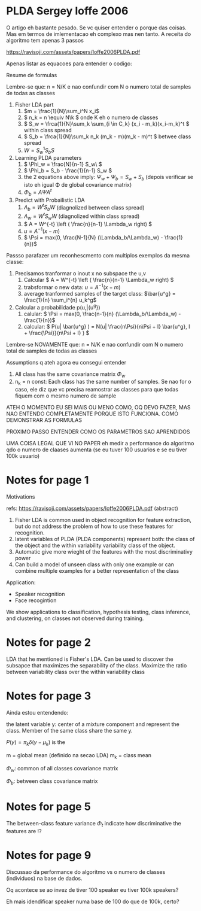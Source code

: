 
* PLDA Sergey Ioffe 2006
  :PROPERTIES:
  :INTERLEAVE_PDF: Ioffe2006PLDA.pdf
  :END:
  
  O artigo eh bastante pesado. Se vc quiser entender o porque das
  coisas. Mas em termos de imlementacao eh complexo mas nen tanto. A
  receita do algoritmo tem apenas 3 passos

  https://ravisoji.com/assets/papers/Ioffe2006PLDA.pdf
  

  Apenas listar as equacoes para entender o codigo:

  Resume de formulas 

  Lembre-se que: n = N/K e nao confundir com N o numero total de
  samples de todas as classes


  1. Fisher LDA part
     1. \(m = \frac{1}{N}\sum_i^N x_i\)
     2. \( n_k = n  \equiv N\k  \) onde K eh o numero de classes
     3. \( S_w = \frca{1}{N}\sum_k \sum_{i \in C_k} (x_i - m_k)(x_i-m_k)^t \) within class spread
     4. \( S_b = \frca{1}{N}\sum_k n_k (m_k - m)(m_k - m)^t \)  betwee class spread
     5. \( W = S_w^1S_bS \)
  2. Learning PLDA parameters
     1. \( \Phi_w = \frac{N}{n-1} S_w\ \)
     2. \( \Phi_b = S_b - \frac{1}{n-1} S_w \)
     3. the 2 equations above imply: \( \Psi_w + \Psi_b = S_w + S_b \) (depois
        verificar se isto eh igual \Phi de global covariance matrix)
     4. \( \Phi_b = A \Psi A^t \)
  3. Predict with Probailistic LDA
     1. \( \Lambda_b = W^tS_b W \) (diagnolized between class spread)
     2. \( \Lambda_w = W^tS_w W \) (diagnolized within class spread)
     3. \( A = W^{-t} \left ( \frac{n}{n-1} \Lambda_w right) \)^{\frac{1}{2}}
     4. \( u = A^{-1} (x - m)\)
     5. \( \Psi = max(0, \frac{N-1}{N} (\Lambda_b/\Lambda_w) - \frac{1}{n})\)
        
  Passso parafazer um reconhescmento com multiplos exemplos da mesma classe:
    
  1. Precisamos tranformar o inout x no subspace the u,v
     1. Calcular \( A = W^{-t} \left ( \frac{n}{n-1} \Lambda_w right) \)^{\frac{1}{2}}
     2. trabsformar o new data: \( u = A^{-1} (x - m)\)
     3. average tranformed samples of the target class: \(\bar{u^g} = \frac{1}{n} \sum_i^{n} u_k^g\)
  2. Calcular a probabilidade p(u,\bar{u^g})
     1. calular: \( \Psi = max(0, \frac{n-1}{n} (\Lambda_b/\Lambda_w) - \frac{1}{n})\)
     2. calcular: \( P(u| \bar{u^g} ) =  N(u| \frac{n\Psi}{n\Psi + I} \bar{u^g}, I + \frac{\Psi}}{n\Psi + I} ) \)

        

  Lembre-se NOVAMENTE que: n = N/K e nao confundir com N o numero
  total de samples de todas as classes


  Assumptions q ateh agora eu consegui entender

  1. All class has the same covariance matrix \( \Phi_w \)
  2. n_k = n const: Each class has the same number of samples. Se nao
     for o caso, ele diz que vc precisa reamostrar as classes para que
     todas fiquem com o mesmo numero de sample


  ATEH O MOMENTO EU SEI MAIS OU MENO COMO, OQ DEVO FAZER, MAS NAO
  ENTENDO COMPLETAMENTE PORQUE ISTO FUNCIONA. COMO DEMONSTRAR AS
  FORMULAS

  PROXIMO PASSO ENTENDER COMO OS PARAMETROS SAO APRENDIDOS

  UMA COISA LEGAL QUE VI NO PAPER eh medir a performance do algoritmo
  qdo o numero de claases aumenta (se eu tuver 100 usuarios e se eu
  tiver 100k usuario)

  
* Notes for page 1
  :PROPERTIES:
  :interleave_page_note: 1
  :INTERLEAVE_PDF: Ioffe2006PLDA.pdf
  :END:


Motivations

refs: https://ravisoji.com/assets/papers/Ioffe2006PLDA.pdf (abstract)

1. Fisher LDA is common used in object recognition for feature extraction, but do not address the problem of how to use these features for recognition.
2. latent variables of PLDA (PLDA components) represent both: the class of the object and the within variability  variability class of the object.
3. Automatic give more wieght of the features with the most discriminativy power
4. Can build a model of unseen class with only one example or  can combine multiple examples for a better representation of the class

Application:

   * Speaker recognition
   * Face recogintion

   We show applications to classification, hypothesis testing, class
   inference, and clustering, on classes not observed during training.

* Notes for page 2
  :PROPERTIES:
  :interleave_page_note: 2
  :END:

  
LDA that he mentioned is Fisher's LDA. Can be used to discover the
subsapce that maximizes the separability of the class. Maximize the
ratio between variability class over the within variability class

* Notes for page 3
  :PROPERTIES:
  :interleave_page_note: 3
  :END:


Ainda estou entendendo:


the latent variable y: center of a mixture component and represent the
class. Member of the same class share the same y.


\(P(y) = \pi_k \delta(y - \mu_k)\) is the 

m = global mean (definido na secao LDA)
m_k = class mean

\(\Phi_w\): common of all classes covariance matrix


\(\Phi_b\): between class covariance matrix

* Notes for page 5
  :PROPERTIES:
  :interleave_page_note: 5
  :END:

The between-class feature variance \(\Phi_t\) indicate how
discriminative the features are !?

* Notes for page 9
  :PROPERTIES:
  :interleave_page_note: 9
  :END:


Discussao da performance do algoritmo vs o numero de classes (individuos) na base de dados.


Oq acontece se ao invez de tiver 100 speaker eu tiver 100k speakers?

Eh mais idendificar speaker numa base de 100 do que de 100k, certo?

